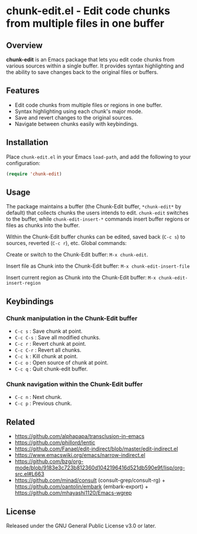 * chunk-edit.el - Edit code chunks from multiple files in one buffer

** Overview

*chunk-edit* is an Emacs package that lets you edit code chunks from various sources
within a single buffer. It provides syntax highlighting and the ability to save changes
back to the original files or buffers.

[[file:chunk-edit-cast.gif]]

** Features

- Edit code chunks from multiple files or regions in one buffer.
- Syntax highlighting using each chunk's major mode.
- Save and revert changes to the original sources.
- Navigate between chunks easily with keybindings.

** Installation

Place =chunk-edit.el= in your Emacs =load-path=, and add the following to your
configuration:

#+begin_src emacs-lisp
(require 'chunk-edit)
#+end_src

** Usage

The package maintains a buffer (the Chunk-Edit buffer, ~*chunk-edit*~ by default) that
collects chunks the users intends to edit. ~chunk-edit~ switches to the buffer, while
~chunk-edit-insert-*~ commands insert buffer regions or files as chunks into the buffer.

Within the Chunk-Edit buffer chunks can be edited, saved back (=C-c s=) to sources,
reverted (=C-c r=), etc. Global commands:

Create or switch to the Chunk-Edit buffer: ~M-x chunk-edit~.

Insert file as Chunk into the Chunk-Edit buffer: ~M-x chunk-edit-insert-file~

Insert current region as Chunk into the Chunk-Edit buffer: ~M-x chunk-edit-insert-region~

** Keybindings

*** Chunk manipulation in the Chunk-Edit buffer

- =C-c s= : Save chunk at point.
- =C-c C-s= : Save all modified chunks.
- =C-c r= : Revert chunk at point.
- =C-c C-r= : Revert all chunks.
- =C-c k= : Kill chunk at point.
- =C-c o= : Open source of chunk at point.
- =C-c q= : Quit chunk-edit buffer.

*** Chunk navigation within the Chunk-Edit buffer

- =C-c n= : Next chunk.
- =C-c p= : Previous chunk.

** Related

- https://github.com/alphapapa/transclusion-in-emacs
- https://github.com/phillord/lentic
- https://github.com/Fanael/edit-indirect/blob/master/edit-indirect.el
- https://www.emacswiki.org/emacs/narrow-indirect.el
- https://github.com/bzg/org-mode/blob/9183e3c723b812360d1042196416d521db590e9f/lisp/org-src.el#L663
- https://github.com/minad/consult (consult-grep/consult-rg) + https://github.com/oantolin/embark (embark-export) + https://github.com/mhayashi1120/Emacs-wgrep

** License

Released under the GNU General Public License v3.0 or later.
